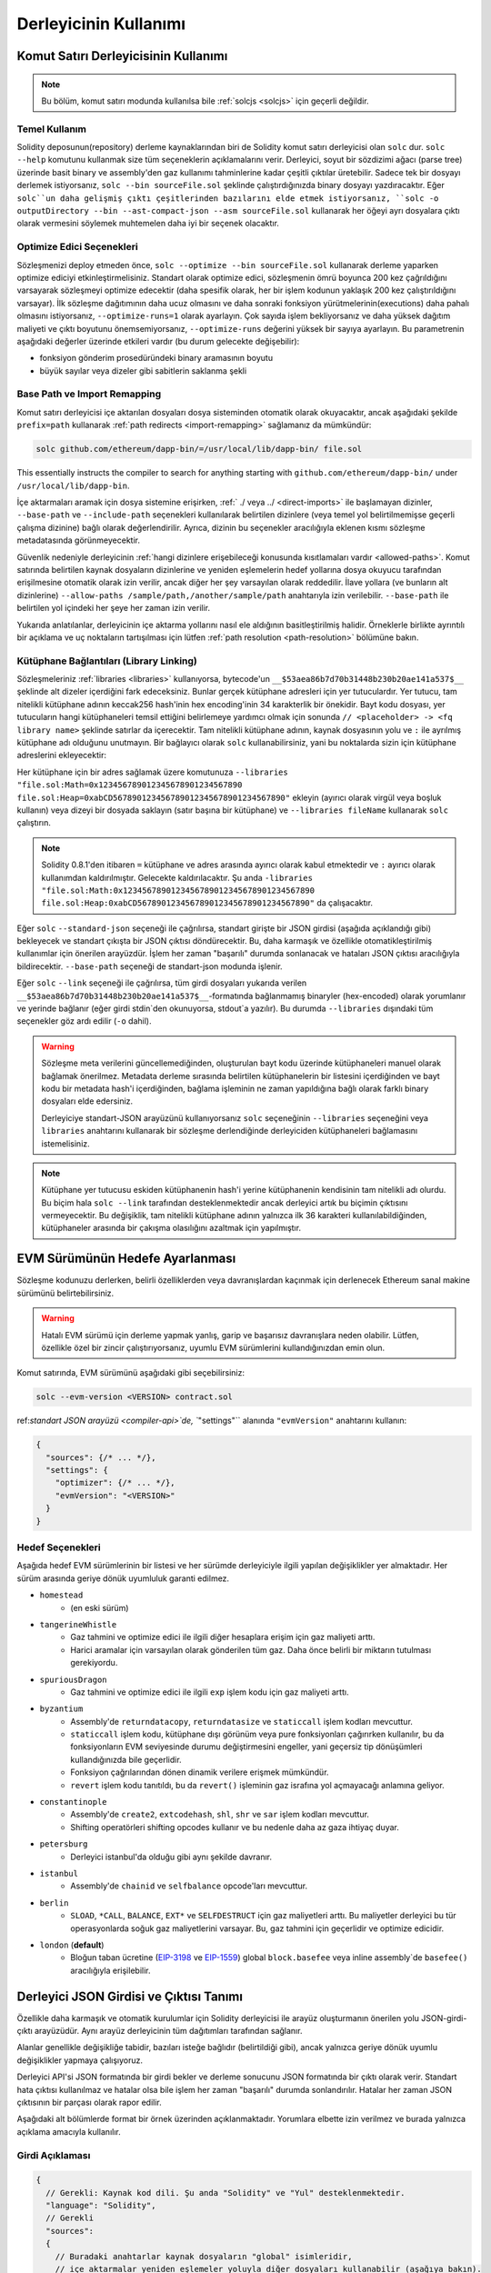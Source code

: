 ******************
Derleyicinin Kullanımı
******************

.. index:: ! commandline compiler, compiler;commandline, ! solc

.. _commandline-compiler:

Komut Satırı Derleyicisinin Kullanımı
******************************

.. note::
    Bu bölüm, komut satırı modunda kullanılsa bile :ref:`solcjs <solcjs>` için geçerli değildir.

Temel Kullanım
-----------

Solidity deposunun(repository) derleme kaynaklarından biri de Solidity komut satırı derleyicisi olan ``solc`` dur. ``solc --help`` komutunu kullanmak size tüm seçeneklerin açıklamalarını verir. Derleyici, soyut bir sözdizimi ağacı (parse tree) üzerinde basit binary ve assembly'den gaz kullanımı tahminlerine kadar çeşitli çıktılar üretebilir. Sadece tek bir dosyayı derlemek istiyorsanız, ``solc --bin sourceFile.sol`` şeklinde çalıştırdığınızda binary dosyayı yazdıracaktır. Eğer ``solc``un daha gelişmiş çıktı çeşitlerinden bazılarını elde etmek istiyorsanız, ``solc -o outputDirectory --bin --ast-compact-json --asm sourceFile.sol`` kullanarak her öğeyi ayrı dosyalara çıktı olarak vermesini söylemek muhtemelen daha iyi bir seçenek olacaktır.

Optimize Edici Seçenekleri
-----------------

Sözleşmenizi deploy etmeden önce, ``solc --optimize --bin sourceFile.sol`` kullanarak
derleme yaparken optimize ediciyi etkinleştirmelisiniz. Standart olarak optimize edici,
sözleşmenin ömrü boyunca 200 kez çağrıldığını varsayarak sözleşmeyi optimize edecektir
(daha spesifik olarak, her bir işlem kodunun yaklaşık 200 kez çalıştırıldığını varsayar).
İlk sözleşme dağıtımının daha ucuz olmasını ve daha sonraki fonksiyon yürütmelerinin(executions)
daha pahalı olmasını istiyorsanız, ``--optimize-runs=1`` olarak ayarlayın. Çok sayıda
işlem bekliyorsanız ve daha yüksek dağıtım maliyeti ve çıktı boyutunu önemsemiyorsanız,
``--optimize-runs`` değerini yüksek bir sayıya ayarlayın. Bu parametrenin aşağıdaki
değerler üzerinde etkileri vardır (bu durum gelecekte değişebilir):

- fonksiyon gönderim prosedüründeki binary aramasının boyutu
- büyük sayılar veya dizeler gibi sabitlerin saklanma şekli

.. index:: allowed paths, --allow-paths, base path, --base-path, include paths, --include-path

Base Path ve Import Remapping
------------------------------

Komut satırı derleyicisi içe aktarılan dosyaları dosya sisteminden otomatik olarak
okuyacaktır, ancak aşağıdaki şekilde ``prefix=path`` kullanarak :ref:`path redirects <import-remapping>`
sağlamanız da mümkündür:

.. code-block:: bash

    solc github.com/ethereum/dapp-bin/=/usr/local/lib/dapp-bin/ file.sol

This essentially instructs the compiler to search for anything starting with
``github.com/ethereum/dapp-bin/`` under ``/usr/local/lib/dapp-bin``.

İçe aktarmaları aramak için dosya sistemine erişirken, :ref:` ./ veya ../ <direct-imports>`
ile başlamayan dizinler, ``--base-path`` ve ``--include-path`` seçenekleri kullanılarak
belirtilen dizinlere (veya temel yol belirtilmemişse geçerli çalışma dizinine) bağlı
olarak değerlendirilir. Ayrıca, dizinin bu seçenekler aracılığıyla eklenen kısmı
sözleşme metadatasında görünmeyecektir.

Güvenlik nedeniyle derleyicinin :ref:`hangi dizinlere erişebileceği konusunda kısıtlamaları
vardır <allowed-paths>`. Komut satırında belirtilen kaynak dosyaların dizinlerine ve
yeniden eşlemelerin hedef yollarına dosya okuyucu tarafından erişilmesine otomatik
olarak izin verilir, ancak diğer her şey varsayılan olarak reddedilir. İlave yollara
(ve bunların alt dizinlerine) ``--allow-paths /sample/path,/another/sample/path``
anahtarıyla izin verilebilir. ``--base-path`` ile belirtilen yol içindeki her şeye
her zaman izin verilir.

Yukarıda anlatılanlar, derleyicinin içe aktarma yollarını nasıl ele aldığının
basitleştirilmiş halidir. Örneklerle birlikte ayrıntılı bir açıklama ve uç noktaların
tartışılması için lütfen :ref:`path resolution <path-resolution>` bölümüne bakın.

.. index:: ! linker, ! --link, ! --libraries
.. _library-linking:

Kütüphane Bağlantıları (Library Linking)
---------------

Sözleşmeleriniz :ref:`libraries <libraries>` kullanıyorsa, bytecode'un ``__$53aea86b7d70b31448b230b20ae141a537$__``
şeklinde alt dizeler içerdiğini fark edeceksiniz. Bunlar gerçek kütüphane adresleri
için yer tutuculardır. Yer tutucu, tam nitelikli kütüphane adının keccak256 hash'inin
hex encoding'inin 34 karakterlik bir önekidir. Bayt kodu dosyası, yer tutucuların
hangi kütüphaneleri temsil ettiğini belirlemeye yardımcı olmak için sonunda ``// <placeholder> -> <fq library name>``
şeklinde satırlar da içerecektir. Tam nitelikli kütüphane adının, kaynak dosyasının
yolu ve ``:`` ile ayrılmış kütüphane adı olduğunu unutmayın. Bir bağlayıcı olarak
``solc`` kullanabilirsiniz, yani bu noktalarda sizin için kütüphane adreslerini ekleyecektir:

Her kütüphane için bir adres sağlamak üzere komutunuza ``--libraries "file.sol:Math=0x123456789012345678901234567890 file.sol:Heap=0xabCD567890123456789012345678901234567890"`` ekleyin (ayırıcı olarak virgül veya boşluk kullanın) veya dizeyi bir dosyada saklayın (satır başına bir kütüphane) ve ``--libraries fileName`` kullanarak ``solc`` çalıştırın.

.. note::
    Solidity 0.8.1'den itibaren ``=`` kütüphane ve adres arasında ayırıcı olarak kabul etmektedir ve ``:`` ayırıcı olarak kullanımdan kaldırılmıştır. Gelecekte kaldırılacaktır. Şu anda ``-libraries "file.sol:Math:0x1234567890123456789012345678901234567890 file.sol:Heap:0xabCD567890123456789012345678901234567890"`` da çalışacaktır.

.. index:: --standard-json, --base-path

Eğer ``solc`` ``--standard-json`` seçeneği ile çağrılırsa, standart girişte bir JSON girdisi (aşağıda açıklandığı gibi) bekleyecek ve standart çıkışta bir JSON çıktısı döndürecektir. Bu, daha karmaşık ve özellikle otomatikleştirilmiş kullanımlar için önerilen arayüzdür. İşlem her zaman "başarılı" durumda sonlanacak ve hataları JSON çıktısı aracılığıyla bildirecektir. ``--base-path`` seçeneği de standart-json modunda işlenir.

Eğer ``solc`` ``--link`` seçeneği ile çağrılırsa, tüm girdi dosyaları yukarıda verilen ``__$53aea86b7d70b31448b230b20ae141a537$__``-formatında bağlanmamış binaryler (hex-encoded) olarak yorumlanır ve yerinde bağlanır (eğer girdi stdin`den okunuyorsa, stdout`a yazılır). Bu durumda ``--libraries`` dışındaki tüm seçenekler göz ardı edilir (``-o`` dahil).

.. warning::
    Sözleşme meta verilerini güncellemediğinden, oluşturulan bayt kodu üzerinde
    kütüphaneleri manuel olarak bağlamak önerilmez. Metadata derleme sırasında
    belirtilen kütüphanelerin bir listesini içerdiğinden ve bayt kodu bir metadata
    hash'i içerdiğinden, bağlama işleminin ne zaman yapıldığına bağlı olarak farklı
    binary dosyaları elde edersiniz.

    Derleyiciye standart-JSON arayüzünü kullanıyorsanız ``solc`` seçeneğinin ``--libraries``
    seçeneğini veya ``libraries`` anahtarını kullanarak bir sözleşme derlendiğinde
    derleyiciden kütüphaneleri bağlamasını istemelisiniz.

.. note::
    Kütüphane yer tutucusu eskiden kütüphanenin hash'i yerine kütüphanenin kendisinin
    tam nitelikli adı olurdu. Bu biçim hala ``solc --link`` tarafından desteklenmektedir
    ancak derleyici artık bu biçimin çıktısını vermeyecektir. Bu değişiklik, tam nitelikli
    kütüphane adının yalnızca ilk 36 karakteri kullanılabildiğinden, kütüphaneler arasında
    bir çakışma olasılığını azaltmak için yapılmıştır.

.. _evm-version:
.. index:: ! EVM version, compile target

EVM Sürümünün Hedefe Ayarlanması
*********************************

Sözleşme kodunuzu derlerken, belirli özelliklerden veya davranışlardan kaçınmak için
derlenecek Ethereum sanal makine sürümünü belirtebilirsiniz.

.. warning::

   Hatalı EVM sürümü için derleme yapmak yanlış, garip ve başarısız davranışlara
   neden olabilir. Lütfen, özellikle özel bir zincir çalıştırıyorsanız, uyumlu EVM
   sürümlerini kullandığınızdan emin olun.

Komut satırında, EVM sürümünü aşağıdaki gibi seçebilirsiniz:

.. code-block:: shell

  solc --evm-version <VERSION> contract.sol

ref:`standart JSON arayüzü <compiler-api>`de, ``"settings"`` alanında ``"evmVersion"``
anahtarını kullanın:

.. code-block:: javascript

    {
      "sources": {/* ... */},
      "settings": {
        "optimizer": {/* ... */},
        "evmVersion": "<VERSION>"
      }
    }

Hedef Seçenekleri
--------------

Aşağıda hedef EVM sürümlerinin bir listesi ve her sürümde derleyiciyle ilgili yapılan
değişiklikler yer almaktadır. Her sürüm arasında geriye dönük uyumluluk garanti edilmez.

- ``homestead``
   - (en eski sürüm)
- ``tangerineWhistle``
   - Gaz tahmini ve optimize edici ile ilgili diğer hesaplara erişim için gaz maliyeti arttı.
   - Harici aramalar için varsayılan olarak gönderilen tüm gaz. Daha önce belirli bir miktarın tutulması gerekiyordu.
- ``spuriousDragon``
   - Gaz tahmini ve optimize edici ile ilgili ``exp`` işlem kodu için gaz maliyeti arttı.
- ``byzantium``
   - Assembly'de ``returndatacopy``, ``returndatasize`` ve ``staticcall`` işlem kodları mevcuttur.
   - ``staticcall`` işlem kodu, kütüphane dışı görünüm veya pure fonksiyonları çağırırken kullanılır, bu da fonksiyonların EVM seviyesinde durumu değiştirmesini engeller, yani geçersiz tip dönüşümleri kullandığınızda bile geçerlidir.
   - Fonksiyon çağrılarından dönen dinamik verilere erişmek mümkündür.
   - ``revert`` işlem kodu tanıtıldı, bu da ``revert()`` işleminin gaz israfına yol açmayacağı anlamına geliyor.
- ``constantinople``
   - Assembly'de ``create2``, ``extcodehash``, ``shl``, ``shr`` ve ``sar`` işlem kodları mevcuttur.
   - Shifting operatörleri shifting opcodes kullanır ve bu nedenle daha az gaza ihtiyaç duyar.
- ``petersburg``
   - Derleyici istanbul'da olduğu gibi aynı şekilde davranır.
- ``istanbul``
   - Assembly'de ``chainid`` ve ``selfbalance`` opcode'ları mevcuttur.
- ``berlin``
   - ``SLOAD``, ``*CALL``, ``BALANCE``, ``EXT*`` ve ``SELFDESTRUCT`` için gaz maliyetleri arttı. Bu maliyetler derleyici bu tür operasyonlarda soğuk gaz maliyetlerini varsayar. Bu, gaz tahmini için geçerlidir ve optimize edicidir.
- ``london`` (**default**)
   - Bloğun taban ücretine (`EIP-3198 <https://eips.ethereum.org/EIPS/eip-3198>`_ ve `EIP-1559 <https://eips.ethereum.org/EIPS/eip-1559>`_) global ``block.basefee`` veya inline assembly`de ``basefee()`` aracılığıyla erişilebilir.


.. index:: ! standard JSON, ! --standard-json
.. _compiler-api:

Derleyici JSON Girdisi ve Çıktısı Tanımı
******************************************

Özellikle daha karmaşık ve otomatik kurulumlar için Solidity derleyicisi ile arayüz
oluşturmanın önerilen yolu JSON-girdi-çıktı arayüzüdür. Aynı arayüz derleyicinin
tüm dağıtımları tarafından sağlanır.

Alanlar genellikle değişikliğe tabidir, bazıları isteğe bağlıdır (belirtildiği gibi),
ancak yalnızca geriye dönük uyumlu değişiklikler yapmaya çalışıyoruz.

Derleyici API'si JSON formatında bir girdi bekler ve derleme sonucunu JSON formatında
bir çıktı olarak verir. Standart hata çıktısı kullanılmaz ve hatalar olsa bile işlem
her zaman "başarılı" durumda sonlandırılır. Hatalar her zaman JSON çıktısının bir
parçası olarak rapor edilir.

Aşağıdaki alt bölümlerde format bir örnek üzerinden açıklanmaktadır.
Yorumlara elbette izin verilmez ve burada yalnızca açıklama amacıyla kullanılır.

Girdi Açıklaması
-----------------

.. code-block:: javascript

    {
      // Gerekli: Kaynak kod dili. Şu anda "Solidity" ve "Yul" desteklenmektedir.
      "language": "Solidity",
      // Gerekli
      "sources":
      {
        // Buradaki anahtarlar kaynak dosyaların "global" isimleridir,
        // içe aktarmalar yeniden eşlemeler yoluyla diğer dosyaları kullanabilir (aşağıya bakın).
        "myFile.sol":
        {
          // Opsiyonel: kaynak dosyanın keccak256 hash'i
          // URL'ler aracılığıyla içe aktarılmışsa alınan içeriği doğrulamak için kullanılır.
          "keccak256": "0x123...",
          // Gerekli ("content" kullanılmadığı sürece, aşağıya bakın): Kaynak dosyaya giden URL(ler).
          // URL(ler) bu sırayla içe aktarılmalı ve sonuç keccak256 hash'iyle
          // (varsa) kontrol edilmelidir. Hash eşleşmezse veya URL(ler)den hiçbiri başarıyla
          // sonuçlanmazsa, bir hata oluşmalıdır.
          // Komut satırı arayüzü kullanılarak yalnızca dosya sistemi yolları desteklenir.
          // JavaScript arayüzü ile URL, kullanıcı tarafından sağlanan okuma geri çağrısına aktarılır,
          // böylece geri çağrı tarafından desteklenen herhangi bir URL kullanılabilir.
          "urls":
          [
            "bzzr://56ab...",
            "ipfs://Qma...",
            "/tmp/path/to/file.sol"
            // Dosyalar kullanılıyorsa, dizinleri komut satırına şu yolla eklenmelidir
            // `--allow-paths <path>`.
          ]
        },
        "destructible":
        {
          // Opsiyonel: kaynak dosyanın keccak256 hash'i
          "keccak256": "0x234...",
          // Gerekli ("urls" kullanılmadığı sürece): kaynak dosyanın gerçek içeriği
          "content": "contract destructible is owned { function shutdown() { if (msg.sender == owner) selfdestruct(owner); } }"
        }
      },
      // Opsiyonel
      "settings":
      {
        // Opsiyonel: Belirtilen aşamadan sonra derlemeyi durdurun. Şu anda burada sadece "parsing" geçerlidir
        "stopAfter": "parsing",
        // Opsiyonel: Yeniden eşlemelerin sıralanmış listesi
        "remappings": [ ":g=/dir" ],
        // Opsiyonel: Optimize edici ayarları
        "optimizer": {
          // Varsayılan olarak devre dışıdır.
          // NOT: enabled=false hala bazı optimizasyonları açık bırakır. Aşağıdaki yorumlara bakın.
          // UYARI: 0.8.6 sürümünden önce 'enabled' anahtarını atlamak, false olarak ayarlamakla eşdeğer
          // değildi ve aslında tüm optimizasyonları devre dışı bırakıyordu.
          "enabled": true,
          // Kodu kaç kez çalıştırmayı planladığınıza göre optimize edin.
          // Düşük değerler ilk dağıtım maliyeti için daha fazla optimizasyon sağlarken, yüksek
          // değerler yüksek frekanslı kullanım için daha fazla optimizasyon sağlayacaktır.
          "runs": 200,
          // Optimize edici bileşenleri ayrıntılı olarak açın veya kapatın.
          // Yukarıdaki "enabled" anahtarı, burada değiştirilebilecek iki
          // varsayılan değer sağlar. Eğer "details" verilmişse, "enabled" atlanabilir.
          "details": {
            // Ayrıntı verilmediğinde peephole optimizer her zaman açıktır,
            // kapatmak için ayrıntıları kullanın.
            "peephole": true,
            // Ayrıntı verilmediğinde inliner her zaman açıktır,,
            // kapatmak için ayrıntıları kullanın.
            "inliner": true,
            // Kullanılmayan jumpdest kaldırıcı, ayrıntı verilmediğinde her zaman açıktır,
            // kapatmak için ayrıntıları kullanın.
            "jumpdestRemover": true,
            // Bazen değişmeli işlemlerde değişmezleri yeniden sıralar.
            "orderLiterals": false,
            // Yinelenen kod bloklarını kaldırır
            "deduplicate": false,
            // Ortak alt ifade eliminasyonu, bu en karmaşık adımdır ancak
            // aynı zamanda en büyük kazancı sağlayabilir.
            "cse": false,
            // Koddaki değişmez sayıların ve dizelerin gösterimini optimize edin.
            "constantOptimizer": false,
            // Yeni Yul optimize edici. Çoğunlukla ABI coder v2 ve inline assembly kodu
            // üzerinde çalışır.
            // Global optimizer ayarı ile birlikte etkinleştirilir ve
            // buradan devre dışı bırakılabilir.
            // Solidity 0.6.0'dan önce bu anahtar aracılığıyla etkinleştirilmesi gerekiyordu.
            "yul": false,
            // Yul optimize edici için ayarlama seçenekleri.
            "yulDetails": {
              // Değişkenler için yığın yuvalarının tahsisini iyileştirin, yığın yuvalarını erken boşaltabilir.
              // Yul optimize edici etkinleştirilirse varsayılan olarak etkinleştirilir.
              "stackAllocation": true,
              // Uygulanacak optimizasyon adımlarını seçin.
              // İsteğe bağlıdır, atlanırsa optimize edici varsayılan sırayı kullanır.
              "optimizerSteps": "dhfoDgvulfnTUtnIf..."
            }
          }
        },
        // Derlenecek EVM sürümü.
        // Tip denetimini ve kod üretimini etkiler. Yerleşim yeri olabilir,
        // tangerineWhistle, spuriousDragon, byzantium, constantinople, petersburg, istanbul or berlin
        "evmVersion": "byzantium",
        // Opsiyonel: Derleme işlem hattını Yul ara temsilinden geçecek şekilde değiştirin.
        // Bu varsayılan olarak yanlıştır.
        "viaIR": true,
        // Opsiyonel: Hata ayıklama ayarları
        "debug": {
          // Revert (ve require) sebep string' lerine nasıl işlem yapılır. Ayarlar
          // "default", "strip", "debug" ve "verboseDebug" şeklindedir.
          // "default" derleyici tarafından oluşturulan revert stringlerini enjekte etmez ve kullanıcı tarafından sağlananları tutar.
          // "strip" tüm revert stringlerini (mümkünse, yani değişmezler kullanılıyorsa) yan etkilerini koruyarak kaldırır
          // "debug" derleyici tarafından oluşturulan dahili geri dönüşler için stringler enjekte eder, şimdilik ABI kodlayıcıları V1 ve V2 için uygulanmaktadır.
          // "verboseDebug" kullanıcı tarafından sağlanan revert stringlerine daha fazla bilgi ekler (henüz uygulanmadı)
          "revertStrings": "default",
          // Opsiyonel: Üretilen EVM assembly ve Yul kodundaki yorumlara ne kadar ekstra
          // hata ayıklama bilgisi ekleneceği. Mevcut bileşenler şunlardır:
          // - `location`: Orijinal Solidity dosyasındaki ilgili öğenin konumunu belirten
          //    `@src <index>:<start>:<end>` biçimindeki ek açıklamalar, burada:
          //     - `<index>`, `@use-src` ek açıklamasıyla eşleşen dosya dizinidir,
          //     - `<start>` o konumdaki ilk baytın indeksidir,
          //     - `<end>` bu konumdan sonraki ilk baytın indeksidir.
          // - `snippet`: `@src` ile belirtilen konumdan tek satırlık bir kod parçacığı.
          //     Parçacık alıntılanır ve ilgili `@src` ek açıklamasını takip eder.
          // - `*`: Her şeyi talep etmek için kullanılabilecek joker karakter değeri.
          "debugInfo": ["location", "snippet"]
        },
        // Metadata ayarları (isteğe bağlı)
        "metadata": {
          // URL'leri değil, yalnızca gerçek içeriği kullan (varsayılan olarak false)
          "useLiteralContent": true,
          // Bayt koduna eklenen metadata hash'i için verilen hash yöntemini kullanın.
          // Metadata hash'i "none" seçeneği ile bayt kodundan kaldırılabilir.
          // Diğer seçenekler "ipfs" ve "bzzr1 "dir.
          // Seçenek atlanırsa, varsayılan olarak "ipfs" kullanılır.
          "bytecodeHash": "ipfs"
        },
        // Kütüphanelerin adresleri. Tüm kütüphaneler burada verilmezse,
        // çıktı verileri farklı olan bağlantısız nesnelerle sonuçlanabilir.
        "libraries": {
          // En üst düzey anahtar, kütüphanenin kullanıldığı kaynak dosyanın adıdır.
          // Yeniden eşlemeler kullanılıyorsa, bu kaynak dosya yeniden eşlemeler
          // uygulandıktan sonraki genel yolla eşleşmelidir.
          // Bu anahtar boş bir string ise, bu global bir seviyeyi ifade eder.
          "myFile.sol": {
            "MyLib": "0x123123..."
          }
        },
        // Dosya ve sözleşme adlarına göre istenen çıktıları
        // seçmek için aşağıdakiler kullanılabilir.
        // Bu alan atlanırsa, derleyici yükler ve tür denetimi yapar,
        // ancak hatalar dışında herhangi bir çıktı üretmez.
        // Birinci seviye anahtar dosya adı, ikinci seviye anahtar ise sözleşme adıdır.
        // Boş bir sözleşme adı, bir sözleşmeye bağlı olmayan ancak AST gibi
        // tüm kaynak dosyaya bağlı olan çıktılar için kullanılır.
        // Sözleşme adı olarak bir yıldız, dosyadaki tüm sözleşmeleri ifade eder.
        // Benzer şekilde, dosya adı olarak bir yıldız tüm dosyalarla eşleşir.
        // Derleyicinin üretebileceği tüm çıktıları seçmek için
        // "outputSelection: { "*": { "*": [ "*" ], "": [ "*" ] } }"
        // ancak bunun derleme sürecini gereksiz yere yavaşlatabileceğini unutmayın.
        //
        // Mevcut çıktı türleri aşağıdaki gibidir:
        //
        // Dosya seviyesi (sözleşme adı olarak boş dize gerekir):
        //   ast - Tüm kaynak dosyaların AST'si
        //
        // Sözleşme seviyesi (sözleşme adına veya "*" işaretine ihtiyaç duyar):
        //   abi - ABI
        //   devdoc - Geliştirici dokümantasyonu (natspec)
        //   userdoc - Kullanıcı dokümantasyonu (natspec)
        //   metadata - Metadata
        //   ir - Optimizasyondan önce kodun Yul ara temsili
        //   irOptimized - Optimizasyon sonrası ara temsil
        //   storageLayout - Sözleşmenin durum değişkenlerinin yuvaları, ofsetleri ve türleri.
        //   evm.assembly - Yeni assembly formatı
        //   evm.legacyAssembly - JSON'daki eski tarz assembly formatı
        //   evm.bytecode.functionDebugData - Fonksiyon düzeyinde hata ayıklama bilgileri
        //   evm.bytecode.object - Bytecode objesi
        //   evm.bytecode.opcodes - Opcodes listesi
        //   evm.bytecode.sourceMap - Kaynak eşlemesi (hata ayıklama için yararlı)
        //   evm.bytecode.linkReferences - Bağlantı referansları (bağlantısı olmayan nesne ise)
        //   evm.bytecode.generatedSources - Derleyici tarafından oluşturulan kaynaklar
        //   evm.deployedBytecode* - Deployed bytecode (evm.bytecode'un sahip olduğu tüm seçeneklere sahiptir)
        //   evm.deployedBytecode.immutableReferences - AST kimliklerinden değişmezlere referans veren bayt kodu aralıklarına eşleme
        //   evm.methodIdentifiers - Fonksiyon hash'lerinin listesi
        //   evm.gasEstimates - Fonksiyon gazı tahminleri
        //   ewasm.wast - WebAssembly S-expressions biçiminde Ewasm
        //   ewasm.wasm - WebAssembly binary formatında Ewasm
        //
        // Bir `evm`, `evm.bytecode`, `ewasm`, vb. kullanmanın bu çıktının her
        // hedef parçasını seçeceğini unutmayın. Ayrıca, `*` her şeyi istemek için joker karakter olarak kullanılabilir.
        //
        "outputSelection": {
          "*": {
            "*": [
              "metadata", "evm.bytecode" // Her bir sözleşmenin metadata ve bytecode çıktılarını etkinleştirin.
              , "evm.bytecode.sourceMap" // Her bir sözleşmenin kaynak eşleme çıktısını etkinleştirin.
            ],
            "": [
              "ast" // Her bir dosyanın AST çıktısını etkinleştirin.
            ]
          },
          // Def dosyasında tanımlanan MyContract'ın abi ve opcodes çıktısını etkinleştirin.
          "def": {
            "MyContract": [ "abi", "evm.bytecode.opcodes" ]
          }
        },
        // ModelChecker nesnesi deneyseldir ve değişikliklere tabidir.
        "modelChecker":
        {
          // Hangi sözleşmelerin konuşlandırılmış sözleşme olarak analiz edilmesi gerektiğini seçin.
          "contracts":
          {
            "source1.sol": ["contract1"],
            "source2.sol": ["contract2", "contract3"]
          },
          // Bölme ve modulo işlemlerinin nasıl şifreleneceğini seçin.
          // `false` kullanıldığında, bunlar slack değişkenlerle çarpılarak
          // değiştirilir. Bu varsayılandır.
          // CHC motorunu kullanıyorsanız ve Horn çözücü olarak Spacer kullanmıyorsanız
          // (örneğin Eldarica kullanıyorsanız) burada `true` kullanılması önerilir.
          // Bu seçeneğin daha ayrıntılı bir açıklaması için Biçimsel Doğrulama bölümüne bakın.
          "divModNoSlacks": false,
          // Hangi model denetleyici motorunun kullanılacağını seçin: all (varsayılan), bmc, chc, none.
          "engine": "chc",
          // Kullanıcıya hangi tür değişmezlerin rapor edileceğini seçin: contract, reentrancy.
          "invariants": ["contract", "reentrancy"],
          // Kanıtlanmamış tüm hedeflerin çıktısının alınıp alınmayacağını seçin. Varsayılan değer `false`dir.
          "showUnproved": true,
          // Varsa, hangi çözücülerin kullanılması gerektiğini seçin.
          // Çözücülerin açıklaması için Biçimsel Doğrulama bölümüne bakın.
          "solvers": ["cvc4", "smtlib2", "z3"],
          // Hangi hedeflerin kontrol edilmesi gerektiğini seçin: constantCondition,
          // underflow, overflow, divByZero, balance, assert, popEmptyArray, outOfBounds.
          // Seçenek belirtilmezse, Solidity >=0.8.7 için underflow/overflow
          // hariç tüm hedefler varsayılan olarak kontrol edilir.
          // Hedeflerin açıklaması için Biçimsel Doğrulama bölümüne bakın.
          "targets": ["underflow", "overflow", "assert"],
          // Her SMT sorgusu için milisaniye cinsinden zaman aşımı.
          // Bu seçenek verilmezse, SMTChecker varsayılan olarak
          // deterministik bir kaynak sınırı kullanacaktır.
          // Verilen zaman aşımının 0 olması, herhangi bir sorgu için kaynak/zaman kısıtlaması olmadığı anlamına gelir.
          "timeout": 20000
        }
      }
    }


Çıktı Açıklaması
------------------

.. code-block:: javascript

    {
      // Opsiyonel: herhangi bir hata/uyarı/bilgi ile karşılaşılmadıysa mevcut değildir
      "errors": [
        {
          // Opsiyonel: Kaynak dosya içindeki konum.
          "sourceLocation": {
            "file": "sourceFile.sol",
            "start": 0,
            "end": 100
          },
          // Opsiyonel: Diğer yerler (örn. çelişkili beyanların olduğu yerler)
          "secondarySourceLocations": [
            {
              "file": "sourceFile.sol",
              "start": 64,
              "end": 92,
              "message": "Other declaration is here:"
            }
          ],
          // Zorunlu: Hata türü, örneğin "TypeError", "InternalCompilerError", "Exception", vb.
          // Türlerin tam listesi için aşağıya bakınız.
          "type": "TypeError",
          // Zorunlu: Hatanın kaynaklandığı bileşen, örneğin "general", "ewasm", vb.
          "component": "general",
          // Zorunlu (" error", "warning" veya "info", ancak bunun gelecekte genişletilebileceğini lütfen unutmayın)
          "severity": "error",
          // İsteğe bağlı: hatanın nedeni için benzersiz kod
          "errorCode": "3141",
          // Zorunlu
          "message": "Invalid keyword",
          // Opsiyonel: kaynak konumu ile biçimlendirilmiş mesaj
          "formattedMessage": "sourceFile.sol:100: Invalid keyword"
        }
      ],
      // Bu, dosya düzeyinde çıktıları içerir.
      // OutputSelection ayarları ile sınırlandırılabilir/filtrelenebilir.
      "sources": {
        "sourceFile.sol": {
          // Kaynak tanımlayıcısı (kaynak eşlemelerinde kullanılır)
          "id": 1,
          // AST objesi
          "ast": {}
        }
      },
      // Bu, sözleşme düzeyindeki çıktıları içerir.
      // OutputSelection ayarları ile sınırlandırılabilir/filtrelenebilir.
      "contracts": {
        "sourceFile.sol": {
          // Kullanılan dilde sözleşme adı yoksa, bu alan boş bir dizeye eşit olmalıdır.
          "ContractName": {
            // Ethereum Sözleşmesi ABI'si. Boşsa, boş bir dizi olarak gösterilir.
            // bkz. https://docs.soliditylang.org/en/develop/abi-spec.html
            "abi": [],
            // Metadata Çıktısı belgelerine bakın (serileştirilmiş JSON stringi)
            "metadata": "{/* ... */}",
            // Kullanıcı dokümantasyonu (natspec)
            "userdoc": {},
            // Geliştirici dokümantasyonu (natspec)
            "devdoc": {},
            // Ara temsil (string)
            "ir": "",
            // Depolama Düzeni belgelerine bakın.
            "storageLayout": {"storage": [/* ... */], "types": {/* ... */} },
            // EVM'ye ilişkin çıktılar
            "evm": {
              // Assembly (string)
              "assembly": "",
              // Eski tarz assembly (object)
              "legacyAssembly": {},
              // Bytecode ve ilgili ayrıntılar.
              "bytecode": {
                // Fonksiyonlar düzeyinde veri hata ayıklama.
                "functionDebugData": {
                  // Şimdi derleyicinin dahili ve kullanıcı tanımlı fonksiyonlarını içeren bir fonksiyon kümesini takip edin.
                  // Kümenin eksiksiz olması gerekmez.
                  "@mint_13": { // Fonksiyonun dahili adı
                    "entryPoint": 128, // Fonksiyonun başladığı byte offset bytecode (isteğe bağlı)
                    "id": 13, // Fonksiyon tanımının AST ID'si veya derleyiciye dahili fonksiyonlar için null (isteğe bağlı)
                    "parameterSlots": 2, // Fonksiyon parametreleri için EVM yığın yuvası sayısı (isteğe bağlı)
                    "returnSlots": 1 // Dönüş değerleri için EVM yığın yuvası sayısı (isteğe bağlı)
                  }
                },
                // Hex string olarak bytecode.
                "object": "00fe",
                // Opcodes listesi (string)
                "opcodes": "",
                // Bir string olarak kaynak eşlemesi. Kaynak eşleme tanımına bakın.
                "sourceMap": "",
                // Derleyici tarafından oluşturulan kaynakların dizisi. Şu anda yalnızca
                // tek bir Yul dosyası içerir.
                "generatedSources": [{
                  // Yul AST
                  "ast": {/* ... */},
                  // Metin halindeki kaynak dosya (yorum içerebilir)
                  "contents":"{ function abi_decode(start, end) -> data { data := calldataload(start) } }",
                  // Kaynak dosya ID'si, kaynak referansları için kullanılır, Solidity kaynak dosyalarıyla aynı "ad alanı"
                  "id": 2,
                  "language": "Yul",
                  "name": "#utility.yul"
                }],
                // Verilirse, bu bağlantısız bir nesnedir.
                "linkReferences": {
                  "libraryFile.sol": {
                    // Baytların bayt kodu içindeki ofsetleri.
                    // Bağlantı, burada bulunan 20 baytın yerini alır.
                    "Library1": [
                      { "start": 0, "length": 20 },
                      { "start": 200, "length": 20 }
                    ]
                  }
                }
              },
              "deployedBytecode": {
                /* ..., */ // Yukarıdaki ile aynı düzen.
                "immutableReferences": {
                  // AST ID 3 ile değişmeze iki referans vardır, her ikisi de 32 bayt uzunluğundadır. Bir tanesi
                  // bytecode offset 42'de, diğeri bytecode offset 80'de.
                  "3": [{ "start": 42, "length": 32 }, { "start": 80, "length": 32 }]
                }
              },
              // Fonksiyon hash'lerinin listesi
              "methodIdentifiers": {
                "delegate(address)": "5c19a95c"
              },
              // Fonksiyon gaz tahminleri
              "gasEstimates": {
                "creation": {
                  "codeDepositCost": "420000",
                  "executionCost": "infinite",
                  "totalCost": "infinite"
                },
                "external": {
                  "delegate(address)": "25000"
                },
                "internal": {
                  "heavyLifting()": "infinite"
                }
              }
            },
            // Ewasm ile ilgili çıktılar
            "ewasm": {
              // S-expressions biçimi
              "wast": "",
              // Binary formatı (hex string)
              "wasm": ""
            }
          }
        }
      }
    }


Hata Türleri
~~~~~~~~~~~

1. ``JSONError``: JSON girdisi gerekli biçime uymuyor, örneğin girdi bir JSON nesnesi değil, dil desteklenmiyor vb.
2. ``IOError``: Çözümlenemeyen URL veya sağlanan kaynaklardaki hash uyuşmazlığı gibi IO ve içe aktarma işleme hataları.
3. ``ParserError``: Kaynak kodu dil kurallarına uygun değil.
4. ``DocstringParsingError``: Yorum bloğundaki NatSpec etiketleri ayrıştırılamıyor.
5. ``SyntaxError``: Sözdizimsel hata, örneğin ``continue`` bir ``for`` döngüsünün dışında kullanılmıştır.
6. ``DeclarationError``: Geçersiz, çözümlenemeyen veya çakışan tanımlayıcı adları. ör. ``Identifier not found``
7. ``TypeError``: Geçersiz tür dönüşümleri, geçersiz atamalar vb. gibi tür sistemi içindeki hatalar.
8. ``UnimplementedFeatureError``: Özellik derleyici tarafından desteklenmiyor, ancak gelecek sürümlerde desteklenmesi bekleniyor.
9. ``InternalCompilerError``: Derleyicide tetiklenen dahili hata - bu bir sorun olarak raporlanmalıdır.
10. ``Exception``: Derleme sırasında bilinmeyen hata - bu bir sorun olarak raporlanmalıdır.
11. ``CompilerError``: Derleyici yığınının geçersiz kullanımı - bu bir sorun olarak raporlanmalıdır.
12. ``FatalError``: Ölümcül hata doğru şekilde işlenmedi - bu bir sorun olarak raporlanmalıdır.
13. ``Warning``: Derlemeyi durdurmayan, ancak mümkünse ele alınması gereken bir uyarı.
14. ``Info``: Derleyicinin kullanıcının yararlı bulabileceğini düşündüğü, ancak tehlikeli olmayan ve mutlaka ele alınması gerekmeyen bilgiler.


.. _compiler-tools:

Derleyici Araçları
**************

solidity-upgrade
----------------

``solidity-upgrade`` sözleşmelerinizi dil değişikliklerine yarı otomatik olarak
yükseltmenize yardımcı olabilir. Her son sürüm için gerekli tüm değişiklikleri
uygulamasa ve uygulayamasa da, aksi takdirde çok sayıda tekrarlayan manuel ayarlama
gerektirecek olanları hala desteklemektedir.

.. note::

    ''solidity-upgrade'' işin büyük bir kısmını gerçekleştirir, ancak sözleşmelerinizin
    büyük olasılıkla daha fazla manuel ayarlamaya ihtiyacı olacaktır. Dosyalarınız için
    bir sürüm kontrol sistemi kullanmanızı öneririz. Bu, yapılan değişikliklerin gözden
    geçirilmesine ve sonunda geri alınmasına yardımcı olur.

.. warning::

    ``solidity-upgrade`` tam veya hatasız olarak kabul edilmez, bu nedenle lütfen
    dikkatli kullanın.

Nasıl Çalışır?
~~~~~~~~~~~~

Solidity kaynak dosya(lar)ını ``solidity-upgrade [files]``'a aktarabilirsiniz. Bunlar,
geçerli kaynak dosyanın dizini dışındaki dosyalara referans veren ``import`` ifadesini
kullanıyorsa, ``--allow-paths [directory]`` seçeneğini geçerek dosyaların okunmasına
ve içe aktarılmasına izin verilen dizinleri belirtmeniz gerekir. Eksik dosyaları
``--ignore-missing`` seçeneğini geçerek yok sayabilirsiniz.

``solidity-upgrade``, ``libsolidity`` tabanlıdır ve kaynak dosyalarınızı ayrıştırabilir,
derleyebilir ve analiz edebilir ve içlerinde uygulanabilir kaynak yükseltmeleri bulabilir.

Kaynak yükseltmeleri, kaynak kodunuzda yapılan küçük metinsel değişiklikler olarak
kabul edilir. Bunlar, verilen kaynak dosyaların bellek içi gösterimine uygulanır.
İlgili kaynak dosyası varsayılan olarak güncellenir, ancak herhangi bir dosyaya
yazmadan tüm yükseltme işlemini simüle etmek için ``--dry-run`` geçebilirsiniz.

Yükseltme işleminin iki aşaması vardır. İlk aşamada kaynak dosyalar ayrıştırılır
ve kaynak kodu bu seviyede yükseltmek mümkün olmadığından, hatalar toplanır ve
``--verbose`` geçilerek günlüğe kaydedilebilir. Bu noktada kaynak yükseltmesi mevcut
değildir.

İkinci aşamada, tüm kaynaklar derlenir ve tüm etkinleştirilmiş yükseltme analizi
modülleri derleme ile birlikte çalıştırılır. Varsayılan olarak, mevcut tüm modüller
etkinleştirilir. Daha fazla ayrıntı için lütfen :ref:`available modules <upgrade-modules>`
belgesini okuyun.


Bu, kaynak yükseltmeleri ile düzeltilebilecek derleme hatalarına neden olabilir. Hiçbir
hata oluşmazsa, hiçbir kaynak yükseltmesi bildirilmez ve işiniz biter. Hatalar oluşursa
ve bazı yükseltme modülleri bir kaynak yükseltmesi bildirirse, ilk bildirilen uygulanır
ve verilen tüm kaynak dosyaları için derleme yeniden tetiklenir. Kaynak yükseltmeleri
rapor edildiği sürece önceki adım tekrarlanır. Eğer hala hatalar oluşuyorsa, ``--verbose``
komutunu geçerek bunları günlüğe kaydedebilirsiniz. Herhangi bir hata oluşmazsa, sözleşmeleriniz
günceldir ve derleyicinin en son sürümüyle derlenebilir.

.. _upgrade-modules:

Kullanılabilir Yükseltme Modülleri
~~~~~~~~~~~~~~~~~~~~~~~~~

+----------------------------+---------+--------------------------------------------------+
| Modül                      | Versiyon| Açıklama                                         |
+============================+=========+==================================================+
| ``constructor``            | 0.5.0   | Constructor''lar artık ``constructor`` anahtar   |
|                            |         | sözcüğü kullanılarak tanımlanmalıdır.            |
+----------------------------+---------+--------------------------------------------------+
| ``visibility``             | 0.5.0   | Public fonksiyon görünürlüğü artık zorunlu,      |
|                            |         | varsayılan değer ``public``.                     |
+----------------------------+---------+--------------------------------------------------+
| ``abstract``               | 0.6.0   | Bir sözleşme tüm fonksiyonlarını uygulamıyorsa   |
|                            |         | ``abstract`` anahtar sözcüğü kullanılmalıdır.    |
+----------------------------+---------+--------------------------------------------------+
| ``virtual``                | 0.6.0   | Bir arayüz dışında uygulaması olmayan            |
|                            |         | fonksiyonlar ``virtual`` olarak işaretlenmelidir.|
+----------------------------+---------+--------------------------------------------------+
| ``override``               | 0.6.0   | Bir fonksiyon veya modifier geçersiz kılınırken, |
|                            |         | yeni ``override`` anahtar sözcüğü kullanılmalıdır|
+----------------------------+---------+--------------------------------------------------+
| ``dotsyntax``              | 0.7.0   | Aşağıdaki sözdizimi kullanımdan kaldırılmıştır:  |
|                            |         | ``f.gas(...)()``, ``f.value(...)()`` ve          |
|                            |         | ``(new C).value(...)()``. Bu çağrıların yerine   |
|                            |         | ``f{gas: ..., value: ...}()`` ve                 |
|                            |         | ``(new C){value: ...}()``.                       |
+----------------------------+---------+--------------------------------------------------+
| ``now``                    | 0.7.0   | ``now`` anahtar sözcüğü kullanımdan  kalktı.     |
|                            |         | Bunun yerine `block.timestamp`` kullanın.        |
+----------------------------+---------+--------------------------------------------------+
| ``constructor-visibility`` | 0.7.0   | Constructor'ların görünürlüğünü kaldırır.        |
|                            |         |                                                  |
+----------------------------+---------+--------------------------------------------------+

Daha fazla ayrıntı için lütfen :doc:`0.5.0 release notes <050-breaking-changes>`,
:doc:`0.6.0 release notes <060-breaking-changes>`, :doc:`0.7.0 release notes <070-breaking-changes>`
ve :doc:`0.8.0 release notes <080-breaking-changes>` bölümlerini okuyun.

Özet bilgi(Synopsis)
~~~~~~~~

.. code-block:: none

    Usage: solidity-upgrade [options] contract.sol

    Allowed options:
        --help               Show help message and exit.
        --version            Show version and exit.
        --allow-paths path(s)
                             Allow a given path for imports. A list of paths can be
                             supplied by separating them with a comma.
        --ignore-missing     Ignore missing files.
        --modules module(s)  Only activate a specific upgrade module. A list of
                             modules can be supplied by separating them with a comma.
        --dry-run            Apply changes in-memory only and don't write to input
                             file.
        --verbose            Print logs, errors and changes. Shortens output of
                             upgrade patches.
        --unsafe             Accept *unsafe* changes.



Hata Raporları / Özellik Talepleri
~~~~~~~~~~~~~~~~~~~~~~~~~~~~~~

Bir hata bulduysanız veya bir özellik isteğiniz varsa, lütfen Github'da
`<https://github.com/ethereum/solidity/issues/new/choose> bir sorun gönderin.`_


Örnek
~~~~~~~

``Source.sol`` içinde aşağıdaki sözleşmeye sahip olduğunuzu varsayın:

.. code-block:: Solidity

    pragma solidity >=0.6.0 <0.6.4;
    // This will not compile after 0.7.0
    // SPDX-License-Identifier: GPL-3.0
    contract C {
        // BENİDÜZELT: constructor görünürlüğünü kaldırın ve sözleşmeyi abstract hale getirin
        constructor() internal {}
    }

    contract D {
        uint time;

        function f() public payable {
            // BENİDÜZELT: now'u block.timestamp olarak değiştirin
            time = now;
        }
    }

    contract E {
        D d;

        // BENİDÜZELT: constructor görünürlüğünü kaldır
        constructor() public {}

        function g() public {
            // BENİDÜZELT: .value(5) => {value: 5} olarak değiştirin
            d.f.value(5)();
        }
    }



Gerekli Değişiklikler
^^^^^^^^^^^^^^^^

Yukarıdaki sözleşme 0.7.0'dan itibaren derlenmeyecektir. Sözleşmeyi mevcut Solidity
sürümüyle güncel hale getirmek için aşağıdaki yükseltme modüllerinin çalıştırılması
gerekir: ``constructor-visibility``, ``now`` ve ``dotsyntax``. Daha fazla ayrıntı için
lütfen :ref:`available modules <upgrade-modules>` belgelendirmesini okuyun.


Yükseltmenin Çalıştırılması
^^^^^^^^^^^^^^^^^^^

Yükseltme modüllerinin ``--modules`` argümanı kullanılarak açıkça belirtilmesi önerilir.

.. code-block:: bash

    solidity-upgrade --modules constructor-visibility,now,dotsyntax Source.sol

Yukarıdaki komut aşağıda gösterildiği gibi tüm değişiklikleri uygular. Lütfen bunları
dikkatlice inceleyin (pragmaların manuel olarak güncellenmesi gerekecektir).

.. code-block:: Solidity

    // SPDX-License-Identifier: GPL-3.0
    pragma solidity >=0.7.0 <0.9.0;
    abstract contract C {
        // BENİDÜZELT: constructor görünürlüğünü kaldırın ve sözleşmeyi abstract hale getirin
        constructor() {}
    }

    contract D {
        uint time;

        function f() public payable {
            // BENİDÜZELT: now'u block.timestamp olarak değiştirin
            time = block.timestamp;
        }
    }

    contract E {
        D d;

        // BENİDÜZELT: constructor görünürlüğünü kaldır
        constructor() {}

        function g() public {
            // FIXME: change .value(5) =>  {value: 5}
            d.f{value: 5}();
        }
    }
